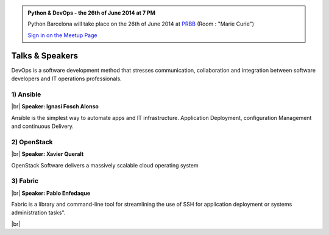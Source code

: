 .. link: Welcome To Barcelona Python Group
.. description: Barcelona Python Group Website
.. tags: Python, Meetup, Barcelona
.. date: 2014/05/26 14:50:53
.. title: Python Barcelona Meetup
.. slug: index



.. |br| raw:: html

   <br />


.. class:: jumbotron

.. admonition:: Python & DevOps - the 26th of June 2014 at 7 PM


    .. raw:: html

        <img src="images/Python_logo_500px.png" alt="Python Logo">


    Python Barcelona will take place on the 26th of June 2014 at `PRBB`_ (Room : "Marie Curie")

    .. class:: btn btn-info

    `Sign in on the Meetup Page`_



Talks & Speakers
================

DevOps is a software development method that stresses communication, collaboration and integration between software developers and IT operations professionals.


.. class:: row

.. class:: col-md-4

1) Ansible
**********

|br|
**Speaker: Ignasi Fosch Alonso**

Ansible is the simplest way to automate apps and IT infrastructure. Application Deployment, configuration Management and continuous Delivery.


.. class:: col-md-4

2) OpenStack
************

|br|
**Speaker: Xavier Queralt**

OpenStack Software delivers a massively scalable cloud operating system


.. class:: col-md-4

3) Fabric
*********

|br|
**Speaker: Pablo Enfedaque**

Fabric is a library and command-line tool for streamlining the use of SSH for application deployment or systems administration tasks".


.. raw:: html

   </div>


.. class:: row

.. class:: col-md-12

    .. raw:: html

        <br/><br/><br/><img src="images/python_folks.jpg" alt="Python Folks" class="image-center">


.. raw:: html

   </div>


|br|

.. _Sign in on the Meetup Page: http://www.meetup.com/python-185
.. _PRBB: /venue.html
